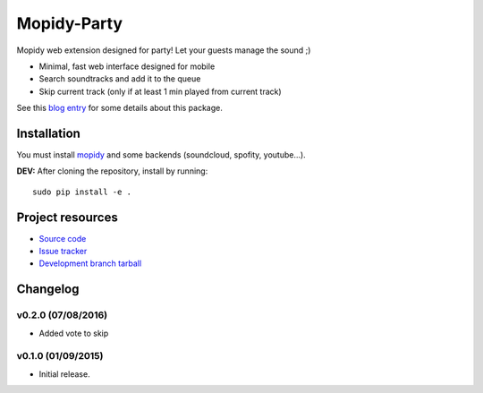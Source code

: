****************************
Mopidy-Party
****************************

Mopidy web extension designed for party! Let your guests manage the sound ;)

- Minimal, fast web interface designed for mobile
- Search soundtracks and add it to the queue
- Skip current track (only if at least 1 min played from current track)

See this `blog entry <http://blog.lesterpig.com/2015/09/01/Build-a-connected-jukebox-from-a-Raspberry-Pi/>`_ for some details about this package.

Installation
============

You must install `mopidy <https://www.mopidy.com/>`_ and some backends (soundcloud, spofity, youtube...).

**DEV:** After cloning the repository, install by running::

    sudo pip install -e .


Project resources
=================

- `Source code <https://github.com/RealityFork/mopidy-party>`_
- `Issue tracker <https://github.com/RealityFork/mopidy-party/issues>`_
- `Development branch tarball <https://github.com/RealityFork/mopidy-party/archive/master.tar.gz#egg=Mopidy-Party-dev>`_


Changelog
=========
v0.2.0 (07/08/2016)
----------------------------------------
- Added vote to skip


v0.1.0 (01/09/2015)
----------------------------------------

- Initial release.
